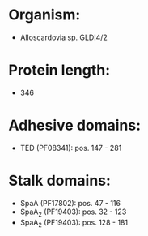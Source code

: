 * Organism:
- Alloscardovia sp. GLDI4/2
* Protein length:
- 346
* Adhesive domains:
- TED (PF08341): pos. 147 - 281
* Stalk domains:
- SpaA (PF17802): pos. 47 - 116
- SpaA_2 (PF19403): pos. 32 - 123
- SpaA_2 (PF19403): pos. 128 - 181

